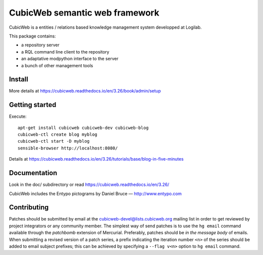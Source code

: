 CubicWeb semantic web framework
===============================

CubicWeb is a entities / relations based knowledge management system
developped at Logilab.

This package contains:

- a repository server
- a RQL command line client to the repository
- an adaptative modpython interface to the server
- a bunch of other management tools

Install
-------

More details at https://cubicweb.readthedocs.io/en/3.26/book/admin/setup

Getting started
---------------

Execute::

 apt-get install cubicweb cubicweb-dev cubicweb-blog
 cubicweb-ctl create blog myblog
 cubicweb-ctl start -D myblog
 sensible-browser http://localhost:8080/

Details at https://cubicweb.readthedocs.io/en/3.26/tutorials/base/blog-in-five-minutes

Documentation
-------------

Look in the doc/ subdirectory or read https://cubicweb.readthedocs.io/en/3.26/


CubicWeb includes the Entypo pictograms by Daniel Bruce — http://www.entypo.com

Contributing
------------

Patches should be submitted by email at the cubicweb-devel@lists.cubicweb.org
mailing list in order to get reviewed by project integrators or any community
member.
The simplest way of send patches is to use the ``hg email`` command available
through the *patchbomb* extension of Mercurial. Preferably, patches should be
*in the message body* of emails. When submitting a revised version of a patch
series, a prefix indicating the iteration number ``<n>`` of the series should
be added to email subject prefixes; this can be achieved by specifying a
``--flag v<n>`` option to ``hg email`` command.


